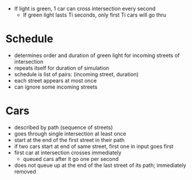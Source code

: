 - If light is green, 1 car can cross intersection every second
    - If green light lasts Ti seconds, only first Ti cars will go thru

* Schedule
- determines order and duration of green light for incoming streets of intersection
- repeats itself for duration of simulation
- schedule is list of pairs: (incoming street, duration)
- each street appears at most once
- can ignore some incoming streets

* Cars
- described by path (sequence of streets)
- goes through single intersection at least once
- start at the end of the first street in their path
- if two cars start at end of same street, first one in input goes first
- first car at intersection crosses immediately
    - queued cars after it go one per second
- does not queue up at the end of the last street of its path; immediately removed